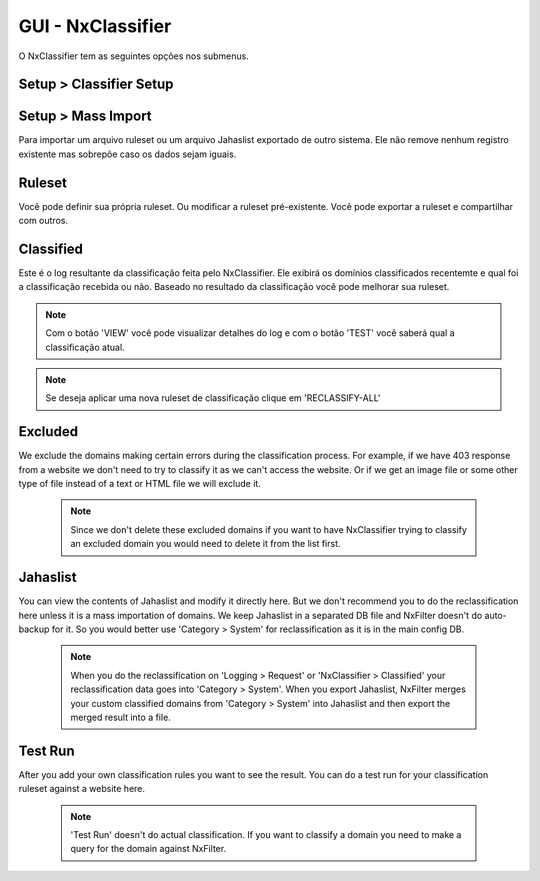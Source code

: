 **********************************
GUI - NxClassifier
**********************************

O NxClassifier tem as seguintes opções nos submenus.

Setup > Classifier Setup
************************

.. envvar:: DNS Test Timeout
 
  NxClassifier só classifica os domínios existentes/válidos. Então ele primeiro testa o registro DNS antes de classficá-lo.

.. envvar:: HTTP Connection Timeout

  Após testar o registro DNS, a página é baixada no servidor para análise. Este parâmetro define o timeout para a conexão HTTP.

.. envvar:: HTTP Read Timeout
  
  Este parâmetro define o timeout para recebimento dos dados referentes a página, é medido após a conexão HTTP

 .. note::

  Se esses timeouts estiverem com valores muito altos você pode ter degradação na performance no momento da execução do NxClassifier.

.. envvar:: Classified Data Retention Days
 
  Este parâmetro define quanto tempo a classificação feita a um site pelo NxClassifier fica armazenada. O NxClassifier armazena os resultados da classificação para os sites mais recentes. O sistema não classifica domínios já categorizados ou que já estejam nos registros de classificação sem qualquer erro.

.. envvar:: Disable Domain Pattern Dic 

 O NxFilter tem um modelo de domínios baseado no processo de classificação

.. envvar:: Disable Classification 
 
 Desabilita a classificação dos domínios pelo NxClassifier.

Setup > Mass Import
*******************

Para importar um arquivo ruleset ou um arquivo Jahaslist exportado de outro sistema. Ele não remove nenhum registro existente mas sobrepõe caso os dados sejam iguais.

Ruleset
*********

Você pode definir sua própria ruleset. Ou modificar a ruleset pré-existente. Você pode exportar a ruleset e compartilhar com outros.

Classified
***********

Este é o log resultante da classificação feita pelo NxClassifier. Ele exibirá os domínios classificados recentemte e qual foi a classificação recebida ou não. Baseado no resultado da classificação você pode melhorar sua ruleset.

.. note::
  
  Com o botão 'VIEW' você pode visualizar detalhes do log e com o botão 'TEST' você saberá qual a classificação atual.

.. note:: Se deseja aplicar uma nova ruleset de classificação clique em 'RECLASSIFY-ALL' 

Excluded
*********

We exclude the domains making certain errors during the classification process. For example, if we have 403 response from a website we don't need to try to classify it as we can't access the website. Or if we get an image file or some other type of file instead of a text or HTML file we will exclude it.

 .. note:: Since we don't delete these excluded domains if you want to have NxClassifier trying to classify an excluded domain you would need to delete it from the list first.

Jahaslist
*********

You can view the contents of Jahaslist and modify it directly here. But we don't recommend you to do the reclassification here unless it is a mass importation of domains. We keep Jahaslist in a separated DB file and NxFilter doesn't do auto-backup for it. So you would better use 'Category > System' for reclassification as it is in the main config DB.

 .. note::
  When you do the reclassification on 'Logging > Request' or 'NxClassifier > Classified' your reclassification data goes into 'Category > System'.
  When you export Jahaslist, NxFilter merges your custom classified domains from 'Category > System' into Jahaslist and then export the merged result into a file.

Test Run
*********

After you add your own classification rules you want to see the result. You can do a test run for your classification ruleset against a website here.

 .. note:: 'Test Run' doesn't do actual classification. If you want to classify a domain you need to make a query for the domain against NxFilter.
